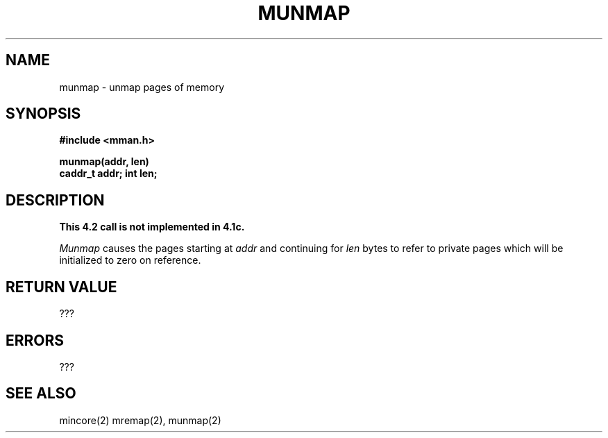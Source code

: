 .TH MUNMAP 2 2/13/83
.SH NAME
munmap \- unmap pages of memory
.SH SYNOPSIS
.nf
.ft B
#include <mman.h>
.PP
.ft B
munmap(addr, len)
caddr_t addr; int len;
.fi
.SH DESCRIPTION
\fBThis 4.2 call is not implemented in 4.1c.\fP
.PP
.I Munmap
causes the pages starting at
.I addr
and continuing for 
.I len
bytes to refer to private pages which will
be initialized to zero on reference.
.SH "RETURN VALUE
???
.SH ERRORS
???
.SH "SEE ALSO"
mincore(2) mremap(2), munmap(2)
